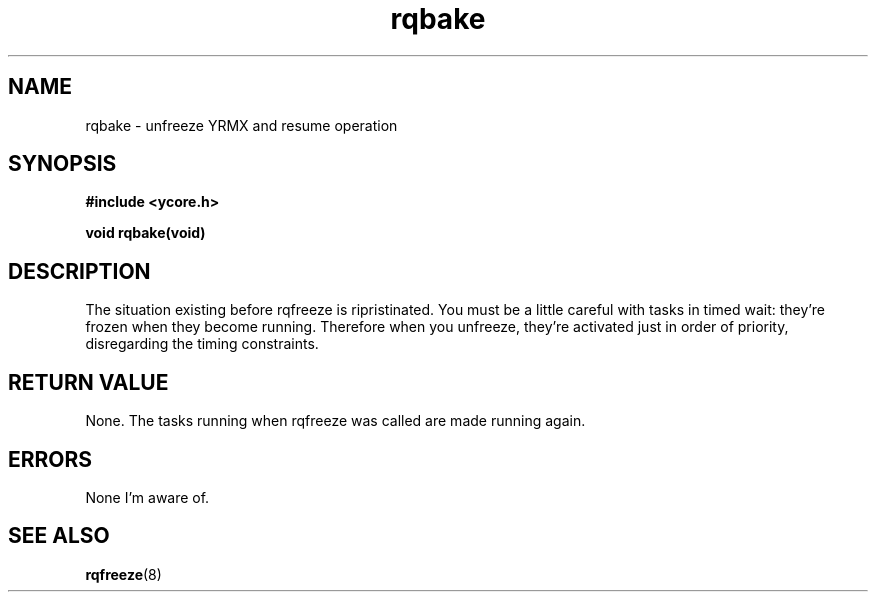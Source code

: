.TH rqbake 8 "Nov 21,2015" "YRMX" "YRMX System Suspend/Resume"
.SH NAME
rqbake \- unfreeze YRMX and resume operation
.SH SYNOPSIS
.fi
.B #include <ycore.h>
.sp
.BI "void rqbake(void)"
.fi
.SH DESCRIPTION
The situation existing before rqfreeze is ripristinated.
You must be a little careful with tasks in timed wait: they're frozen when they 
become running. Therefore when you unfreeze, they're activated just in order of
priority, disregarding the timing constraints.
.sp
.SH "RETURN VALUE"
None. The tasks running when rqfreeze was called are made running again.
.sp
.SH "ERRORS"
None I'm aware of.
.sp
.SH "SEE ALSO"
.BR rqfreeze (8)